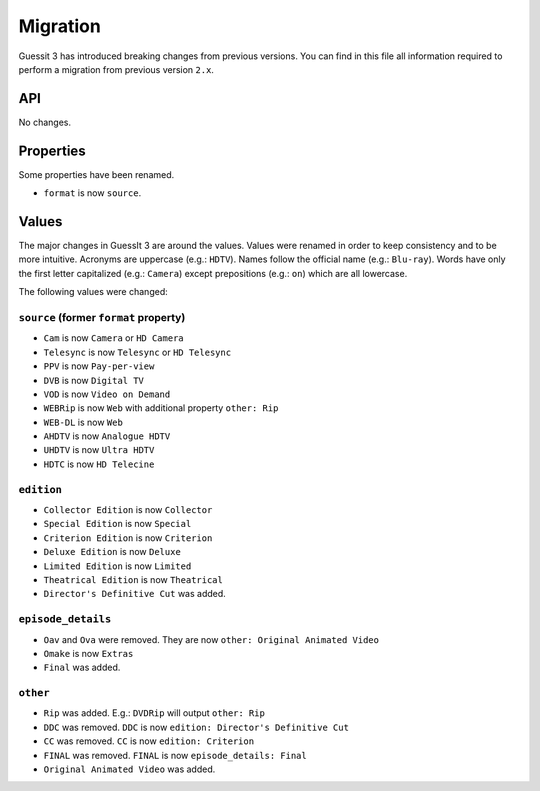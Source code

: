.. _migration2to3:

Migration
=========
Guessit 3 has introduced breaking changes from previous versions. You can find in this file all information required to
perform a migration from previous version ``2.x``.

API
---
No changes.

Properties
----------
Some properties have been renamed.

- ``format`` is now ``source``.


Values
------
The major changes in GuessIt 3 are around the values. Values were renamed in order to keep consistency and to be more
intuitive. Acronyms are uppercase (e.g.: ``HDTV``). Names follow the official name (e.g.: ``Blu-ray``). Words have only
the first letter capitalized (e.g.: ``Camera``) except prepositions (e.g.: ``on``) which are all lowercase.

The following values were changed:

``source`` (former ``format`` property)
^^^^^^^^^^^^^^^^^^^^^^^^^^^^^^^^^^^^^^^
- ``Cam`` is now ``Camera`` or ``HD Camera``
- ``Telesync`` is now ``Telesync`` or ``HD Telesync``
- ``PPV`` is now ``Pay-per-view``
- ``DVB`` is now ``Digital TV``
- ``VOD`` is now ``Video on Demand``
- ``WEBRip`` is now ``Web`` with additional property ``other: Rip``
- ``WEB-DL`` is now ``Web``
- ``AHDTV`` is now ``Analogue HDTV``
- ``UHDTV`` is now ``Ultra HDTV``
- ``HDTC`` is now ``HD Telecine``

``edition``
^^^^^^^^^^^
- ``Collector Edition`` is now ``Collector``
- ``Special Edition`` is now ``Special``
- ``Criterion Edition`` is now ``Criterion``
- ``Deluxe Edition`` is now ``Deluxe``
- ``Limited Edition`` is now ``Limited``
- ``Theatrical Edition`` is now ``Theatrical``
- ``Director's Definitive Cut`` was added.

``episode_details``
^^^^^^^^^^^^^^^^^^^
- ``Oav`` and ``Ova`` were removed. They are now ``other: Original Animated Video``
- ``Omake`` is now ``Extras``
- ``Final`` was added.

``other``
^^^^^^^^^
- ``Rip`` was added. E.g.: ``DVDRip`` will output ``other: Rip``
- ``DDC`` was removed. ``DDC`` is now ``edition: Director's Definitive Cut``
- ``CC`` was removed. ``CC`` is now ``edition: Criterion``
- ``FINAL`` was removed. ``FINAL`` is now ``episode_details: Final``
- ``Original Animated Video`` was added.
